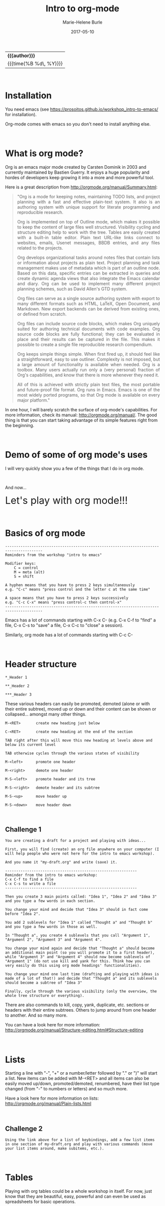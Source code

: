 #+OPTIONS: title:t date:t author:t email:t
#+OPTIONS: toc:t h:3 num:nil |:t todo:nil
#+OPTIONS: *:t -:t ::t <:t \n:nil e:t creator:nil
#+OPTIONS: f:t inline:t tasks:t tex:t timestamp:t
#+OPTIONS: html-postamble:nil
#+OPTIONS: html-style:t

#+TITLE:   Intro to org-mode
#+DATE:	   2017-05-10
#+AUTHOR:  Marie-Helene Burle
#+EMAIL:   msb2@sfu.ca

#+HTML: <div class="outline-2" id="meta">
| *{{{author}}}*           |
| {{{time(%B %d\, %Y)}}} |
#+HTML: </div>

#+HTML: <br>

* Installation

You need emacs (see https://prosoitos.github.io/workshop_intro-to-emacs/ for installation).

Org-mode comes with emacs so you don't need to install anything else.

#+HTML: <br>

* What is org mode?

Org is an emacs major mode created by Carsten Dominik in 2003 and currently maintained by Bastien Guerry. It enjoys a huge popularity and hordes of developers keep growing it into a more and more powerful tool.

Here is a great description from http://orgmode.org/manual/Summary.html:

#+BEGIN_QUOTE
@@html:<div align="justify">@@"Org is a mode for keeping notes, maintaining TODO lists, and project planning with a fast and effective plain-text system. It also is an authoring system with unique support for literate programming and reproducible research.

Org is implemented on top of Outline mode, which makes it possible to keep the content of large files well structured. Visibility cycling and structure editing help to work with the tree. Tables are easily created with a built-in table editor. Plain text URL-like links connect to websites, emails, Usenet messages, BBDB entries, and any files related to the projects.

Org develops organizational tasks around notes files that contain lists or information about projects as plain text. Project planning and task management makes use of metadata which is part of an outline node. Based on this data, specific entries can be extracted in queries and create dynamic agenda views that also integrate the Emacs calendar and diary. Org can be used to implement many different project planning schemes, such as David Allen's GTD system.

Org files can serve as a single source authoring system with export to many different formats such as HTML, LaTeX, Open Document, and Markdown. New export backends can be derived from existing ones, or defined from scratch.

Org files can include source code blocks, which makes Org uniquely suited for authoring technical documents with code examples. Org source code blocks are fully functional; they can be evaluated in place and their results can be captured in the file. This makes it possible to create a single file reproducible research compendium.

Org keeps simple things simple. When first fired up, it should feel like a straightforward, easy to use outliner. Complexity is not imposed, but a large amount of functionality is available when needed. Org is a toolbox. Many users actually run only a (very personal) fraction of Org's capabilities, and know that there is more whenever they need it.

All of this is achieved with strictly plain text files, the most portable and future-proof file format. Org runs in Emacs. Emacs is one of the most widely ported programs, so that Org mode is available on every major platform."@@html:</div>@@
#+END_QUOTE


In one hour, I will barely scratch the surface of org-mode's capabilities. For more information, check its manual: http://orgmode.org/manual/. The good thing is that you can start taking advantage of its simple features right from the beginning.

#+HTML: <br>

* Demo of some of org mode's uses

I will very quickly show you a few of the things that I do in org mode.

#+HTML: <br>

And now...

@@html:<font size="6">@@Let's play with org mode!!!@@html:</font>@@

#+HTML: <br>

* Basics of org mode

#+BEGIN_EXAMPLE
---------------------------------------------------------------------------------------
Reminders from the workshop "intro to emacs"

Modifier keys:
    C = control
    M = meta (alt)
    S = shift

A hyphen means that you have to press 2 keys simultaneously
e.g. "C-c" means "press control and the letter c at the same time"

A space means that you have to press 2 keys successively
e.g. "C-c C-x" means "press control-c then control-x"
---------------------------------------------------------------------------------------
#+END_EXAMPLE

Emacs has a lot of commands starting with C-x C-
(e.g. C-x C-f to "find" a file, C-x C-s to "save" a file, C-x C-c to "close" a session).

Similarly, org mode has a lot of commands starting with C-c C-

#+HTML: <br>

* Header structure

#+BEGIN_EXAMPLE
*_Header 1

**_Header 2

***_Header 3
#+END_EXAMPLE

These various headers can easily be promoted, demoted (alone or with their entire subtree), moved up or down and their content can be shown or collapsed... amongst many other things.

#+BEGIN_EXAMPLE
M-<RET>       create new heading just below

C-<RET>       create new heading at the end of the section

TAB right after this will move this new heading at levels above and below its current level

TAB otherwise cycles through the various states of visibility

M-<left>      promote one header

M-<right>     demote one header

M-S-<left>    promote header and its tree

M-S-<right>   demote header and its subtree

M-S-<up>      move header up

M-S-<down>    move header down
#+END_EXAMPLE

#+HTML: <br>

** Challenge 1

#+BEGIN_EXAMPLE
You are creating a draft for a project and playing with ideas...

First, you will find (create) an org file anywhere on your computer (I will help people who were not here for the intro to emacs workshop).

And you name it "my-draft.org" and write (save) it.

------------------------------------------------------------
Reminder from the intro to emacs workshop:
C-x C-f to find a file
C-x C-s to write a file
------------------------------------------------------------

Then you create 3 main points called: "Idea 1", "Idea 2" and "Idea 3" and you type a few words in each section.

You change your mind and decide that "Idea 3" should in fact come before "Idea 2".

You add 2 sublevels for "Idea 1" called "Thought a" and "Thought b" and you type a few words in those as well.

In "Thought a", you create 4 sublevels that you call "Argument 1", "Argument 2", "Argument 3" and "Argument 4".

You change your mind again and decide that "Thought a" should become an additional main point (so you will promote it to a first header), while "Argument 3" and "Argument 4" should now become sublevels of "Argument 1" (do not use kill and yank for this. Think how you can very easily do this using org mode headings' functionalities).

You change your mind one last time (drafting and playing with ideas is made of a lot of that!) and decide that "Thought a" and its sublevels should become a subtree of "Idea 3"

Finally, cycle through the various visibility (only the overview, the whole tree structure or everything).
#+END_EXAMPLE

There are also commands to kill, copy, yank, duplicate, etc. sections or headers with their entire subtrees. Others to jump around from one header to another. And so many more.

You can have a look here for more information: http://orgmode.org/manual/Structure-editing.html#Structure-editing

#+HTML: <br>

* Lists

Starting a line with "-", "+" or a number/letter followed by "." or ")"  will start a list. New items can be added with M-<RET> and all items can also be easily moved up/down, promoted/demoted, renumbered, have their list type changed (from "-" to numbers or letters) and so much more.

Have a look here for more information on lists: http://orgmode.org/manual/Plain-lists.html

#+HTML: <br>

** Challenge 2

#+BEGIN_EXAMPLE
Using the link above for a list of keybindings, add a few list items in one section of my-draft.org and play with various commands (move your list items around, make subitems, etc.).
#+END_EXAMPLE

#+HTML: <br>

* Tables

Playing with org tables could be a whole workshop in itself. For now, just know that they are beautiful, easy, powerful and can even be used as spreadsheets for basic operations.

To give you a mini taste of what they look like, just type:

#+BEGIN_EXAMPLE
| header1 | header2 | header3
#+END_EXAMPLE

and then

#+BEGIN_EXAMPLE
 C-c Ret
#+END_EXAMPLE

Et voilà!

Now start filling in your table. TAB will move you horizontally and reformat the table while RET will move you vertically.

#+HTML: <br>

* Exporting

Documents created in org mode can be exported in all sorts of formats (latex and then pdf, html, etc).

#+BEGIN_EXAMPLE
To open the exporter, type:

C-c C-e

(The usual C-c org mode command and C-e as in "export")
#+END_EXAMPLE

#+HTML: <br>

* Code blocks

Code blocks of many languages can be inserted in org mode for literate programming.

#+BEGIN_EXAMPLE
This is what an R code block looks like for instance:



#+BEGIN_SRC R

adult_dotplot <-
    ggplot(adult, aes(mass))+
    geom_dotplot()+
    ggtitle("Mass of adult Tuamotu Sandpipers")+
    xlab("Mass (g)")+
    theme_classic()

adult_dotplot

#+END_SRC



(of course there are snippets that make it as easy as 2 keystrokes to create the codeblock start and end lines).

Codeblocks can be executed and you have a lot of control about what is exported when you covert your code to pdf, html, etc. (the code alone or the code and its output or just the output or nothing at all, etc.). 

This is very similar to RMarkdown. Except that you can also embed latex codes, python codes, html codes, etc. And you can enjoy the endless functionalities of org mode...
#+END_EXAMPLE

#+HTML: <br>
#+HTML: <br>

@@html:<div style="font-size: 90%; background-color: #eee8d5; border: 1pt solid #93a1a1">@@This page was created using a modified version of a css style by Thomas Frössman (itself based on the solarized color theme from Ethan Schoonover), as well as parts of a modified version of the worg css stylesheet for the table of contents@@html:</div>@@
